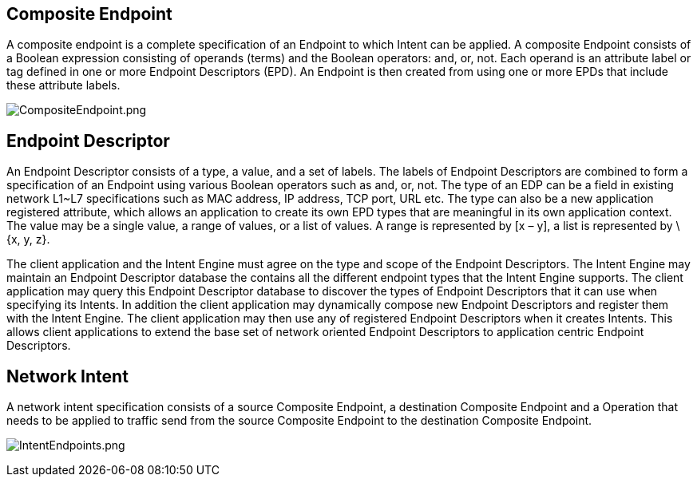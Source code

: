[[composite-endpoint]]
== Composite Endpoint

A composite endpoint is a complete specification of an Endpoint to which
Intent can be applied. A composite Endpoint consists of a Boolean
expression consisting of operands (terms) and the Boolean operators:
and, or, not. Each operand is an attribute label or tag defined in one
or more Endpoint Descriptors (EPD). An Endpoint is then created from
using one or more EPDs that include these attribute labels.

image:CompositeEndpoint.png[CompositeEndpoint.png,title="CompositeEndpoint.png"]

[[endpoint-descriptor]]
== Endpoint Descriptor

An Endpoint Descriptor consists of a type, a value, and a set of labels.
The labels of Endpoint Descriptors are combined to form a specification
of an Endpoint using various Boolean operators such as and, or, not. The
type of an EDP can be a field in existing network L1~L7 specifications
such as MAC address, IP address, TCP port, URL etc. The type can also be
a new application registered attribute, which allows an application to
create its own EPD types that are meaningful in its own application
context. The value may be a single value, a range of values, or a list
of values. A range is represented by [x – y], a list is represented by
\{x, y, z}.

The client application and the Intent Engine must agree on the type and
scope of the Endpoint Descriptors. The Intent Engine may maintain an
Endpoint Descriptor database the contains all the different endpoint
types that the Intent Engine supports. The client application may query
this Endpoint Descriptor database to discover the types of Endpoint
Descriptors that it can use when specifying its Intents. In addition the
client application may dynamically compose new Endpoint Descriptors and
register them with the Intent Engine. The client application may then
use any of registered Endpoint Descriptors when it creates Intents. This
allows client applications to extend the base set of network oriented
Endpoint Descriptors to application centric Endpoint Descriptors.

[[network-intent]]
== Network Intent

A network intent specification consists of a source Composite Endpoint,
a destination Composite Endpoint and a Operation that needs to be
applied to traffic send from the source Composite Endpoint to the
destination Composite Endpoint.

image:IntentEndpoints.png[IntentEndpoints.png,title="IntentEndpoints.png"]
